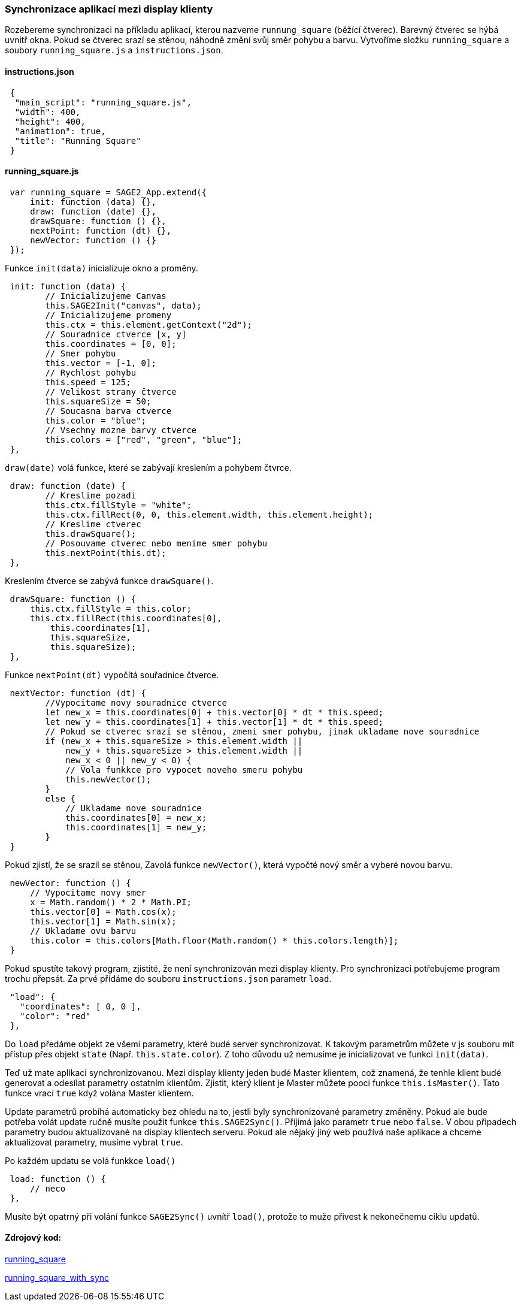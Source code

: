 === Synchronizace aplikací mezi display klienty

Rozebereme synchronizaci na příkladu aplikací, kterou nazveme `runnung_square` (běžící čtverec). Barevný čtverec se hýbá uvnitř okna. Pokud se čtverec srazí se stěnou, náhodně změní svůj směr pohybu a barvu. Vytvoříme složku `running_square` a soubory `running_square.js` a `instructions.json`.

==== instructions.json

[source,json]
 {
  "main_script": "running_square.js",
  "width": 400,
  "height": 400,
  "animation": true,
  "title": "Running Square"
 }
 
==== running_square.js

[source,javascript]
 var running_square = SAGE2_App.extend({
     init: function (data) {},
     draw: function (date) {},
     drawSquare: function () {},
     nextPoint: function (dt) {},
     newVector: function () {}
 });
 
Funkce `init(data)` inicializuje okno a proměny.

[source,javascript]
 init: function (data) {
        // Inicializujeme Canvas
        this.SAGE2Init("canvas", data);
        // Inicializujeme promeny
        this.ctx = this.element.getContext("2d");
        // Souradnice ctverce [x, y]
        this.coordinates = [0, 0];
        // Smer pohybu
        this.vector = [-1, 0];
        // Rychlost pohybu
        this.speed = 125;
        // Velikost strany čtverce
        this.squareSize = 50;
        // Soucasna barva ctverce
        this.color = "blue";
        // Vsechny mozne barvy ctverce
        this.colors = ["red", "green", "blue"];
 },
 
`draw(date)` volá funkce, které se zabývají kreslením a pohybem čtvrce.

[source,javascript]
 draw: function (date) {
        // Kreslime pozadi
        this.ctx.fillStyle = "white";
        this.ctx.fillRect(0, 0, this.element.width, this.element.height);
        // Kreslime ctverec
        this.drawSquare();
        // Posouvame ctverec nebo menime smer pohybu
        this.nextPoint(this.dt);
 },

Kreslením čtverce se zabývá funkce `drawSquare()`.

[source,javascript]
 drawSquare: function () {
     this.ctx.fillStyle = this.color;
     this.ctx.fillRect(this.coordinates[0],
         this.coordinates[1],
         this.squareSize,
         this.squareSize);
 },
 
Funkce `nextPoint(dt)` vypočítá souřadnice čtverce. 

[source,javascript]
 nextVector: function (dt) {
        //Vypocitame novу souradnice ctverce
        let new_x = this.coordinates[0] + this.vector[0] * dt * this.speed;
        let new_y = this.coordinates[1] + this.vector[1] * dt * this.speed;
        // Pokud se ctverec srazí se stěnou, zmeni smer pohybu, jinak ukladame nove souradnice
        if (new_x + this.squareSize > this.element.width ||
            new_y + this.squareSize > this.element.width ||
            new_x < 0 || new_y < 0) {
            // Vola funkkce pro vypocet noveho smeru pohybu
            this.newVector();
        }
        else {
            // Ukladame nove souradnice
            this.coordinates[0] = new_x;
            this.coordinates[1] = new_y;
        }
 }
 
Pokud zjistí, že se srazil se stěnou, Zavolá funkce `newVector()`, která vypočté nový směr a vyberé novou barvu.

[source,javascript]
 newVector: function () {
     // Vypocitame novy smer
     x = Math.random() * 2 * Math.PI;
     this.vector[0] = Math.cos(x);
     this.vector[1] = Math.sin(x);
     // Ukladame ovu barvu
     this.color = this.colors[Math.floor(Math.random() * this.colors.length)];
 }
 
Pokud spustíte takový program, zjistité, že není synchronizován mezi display klienty. Pro synchronizaci potřebujeme program trochu přepsát. Za prvé přídáme do souboru `instructions.json` parametr `load`.

[source,json]
 "load": {
   "coordinates": [ 0, 0 ],
   "color": "red"
 },

Do `load` předáme objekt ze všemi parametry, které budé server synchronizovat. K takovým parametrům můžete v js souboru mít přístup přes objekt `state` (Např. `this.state.color`). Z toho důvodu už nemusíme je inicializovat ve funkci `init(data)`.

Teď už mate aplikaci synchronizovanou. Mezi display klienty jeden budé Master klientem, což znamená, že tenhle klient budé generovat a odesílat parametry ostatním klientům. Zjistit, který klient je Master můžete pooci funkce `this.isMaster()`. Tato funkce vrací `true` když volána Master klientem.

Update parametrů probíhá automaticky bez ohledu na to, jestli byly synchronizované parametry změněny. Pokud ale bude potřeba volát update ručně musíte použit funkce `this.SAGE2Sync()`. Příjimá jako parametr `true` nebo `false`. V obou připadech parametry budou aktualizované na display klientech serveru. Pokud ale nějaký jiný web používá naše aplikace a chceme aktualizovat parametry, musíme vybrat `true`.

Po každém updatu se volá funkkce `load()`

[source,javascript]
 load: function () {
     // neco
 },
 
Musíte být opatrný při volání funkce `SAGE2Sync()` uvnítř `load()`, protože to muže přivest k nekonečnemu ciklu updatů.

==== Zdrojový kod:
link:https://github.com/NER34/Synchronizace/tree/master/running_square[running_square]

link:https://github.com/NER34/Synchronizace/tree/master/running_square_with_sync[running_square_with_sync]
